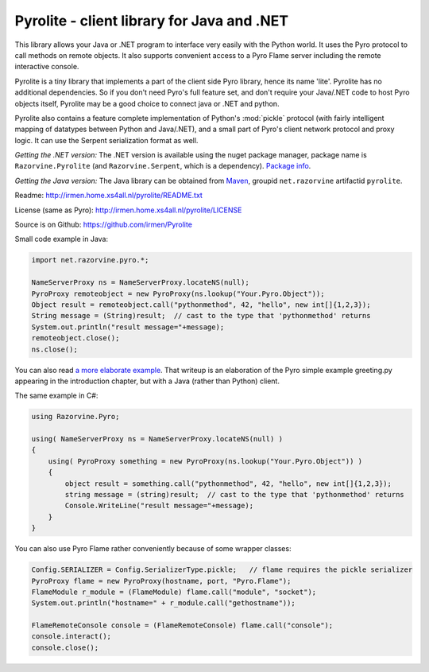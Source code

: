 .. index:: Pyrolite, Java, .NET, C#

*******************************************
Pyrolite - client library for Java and .NET
*******************************************

This library allows your Java or .NET program to interface very easily with
the Python world. It uses the Pyro protocol to call methods on remote
objects. It also supports convenient access to a Pyro Flame server including the remote
interactive console.

Pyrolite is a tiny library that implements a part of the client side Pyro library,
hence its name 'lite'.  Pyrolite has no additional dependencies.
So if you don't need Pyro's full feature set, and don't require your
Java/.NET code to host Pyro objects itself, Pyrolite may be
a good choice to connect java or .NET and python.

Pyrolite also contains a feature complete implementation of Python's :mod:`pickle` protocol
(with fairly intelligent mapping of datatypes between Python and Java/.NET),
and a small part of Pyro's client network protocol and proxy logic. It can  use
the Serpent serialization format as well.


*Getting the .NET version:*
The .NET version is available using the nuget package manager, package name is ``Razorvine.Pyrolite``
(and ``Razorvine.Serpent``, which is a dependency).  `Package info <https://www.nuget.org/packages/Razorvine.Pyrolite/>`_.

*Getting the Java version:*
The Java library can be obtained from `Maven <http://search.maven.org/#search|ga|1|razorvine>`_, groupid ``net.razorvine`` artifactid ``pyrolite``.

Readme: http://irmen.home.xs4all.nl/pyrolite/README.txt

License (same as Pyro): http://irmen.home.xs4all.nl/pyrolite/LICENSE

Source is on Github: https://github.com/irmen/Pyrolite

Small code example in Java:

.. code-block:: java

    import net.razorvine.pyro.*;

    NameServerProxy ns = NameServerProxy.locateNS(null);
    PyroProxy remoteobject = new PyroProxy(ns.lookup("Your.Pyro.Object"));
    Object result = remoteobject.call("pythonmethod", 42, "hello", new int[]{1,2,3});
    String message = (String)result;  // cast to the type that 'pythonmethod' returns
    System.out.println("result message="+message);
    remoteobject.close();
    ns.close();

You can also read `a more elaborate example <https://gist.github.com/anonymous/e8c40c10dfabd5bfab31>`_.
That writeup is an elaboration of the Pyro simple example greeting.py appearing in the introduction chapter,
but with a Java (rather than Python) client.


The same example in C#:

.. code-block:: csharp

    using Razorvine.Pyro;

    using( NameServerProxy ns = NameServerProxy.locateNS(null) )
    {
        using( PyroProxy something = new PyroProxy(ns.lookup("Your.Pyro.Object")) )
        {
            object result = something.call("pythonmethod", 42, "hello", new int[]{1,2,3});
            string message = (string)result;  // cast to the type that 'pythonmethod' returns
            Console.WriteLine("result message="+message);
        }
    }

You can also use Pyro Flame rather conveniently because of some wrapper classes:

.. code-block:: java

    Config.SERIALIZER = Config.SerializerType.pickle;   // flame requires the pickle serializer
    PyroProxy flame = new PyroProxy(hostname, port, "Pyro.Flame");
    FlameModule r_module = (FlameModule) flame.call("module", "socket");
    System.out.println("hostname=" + r_module.call("gethostname"));

    FlameRemoteConsole console = (FlameRemoteConsole) flame.call("console");
    console.interact();
    console.close();


